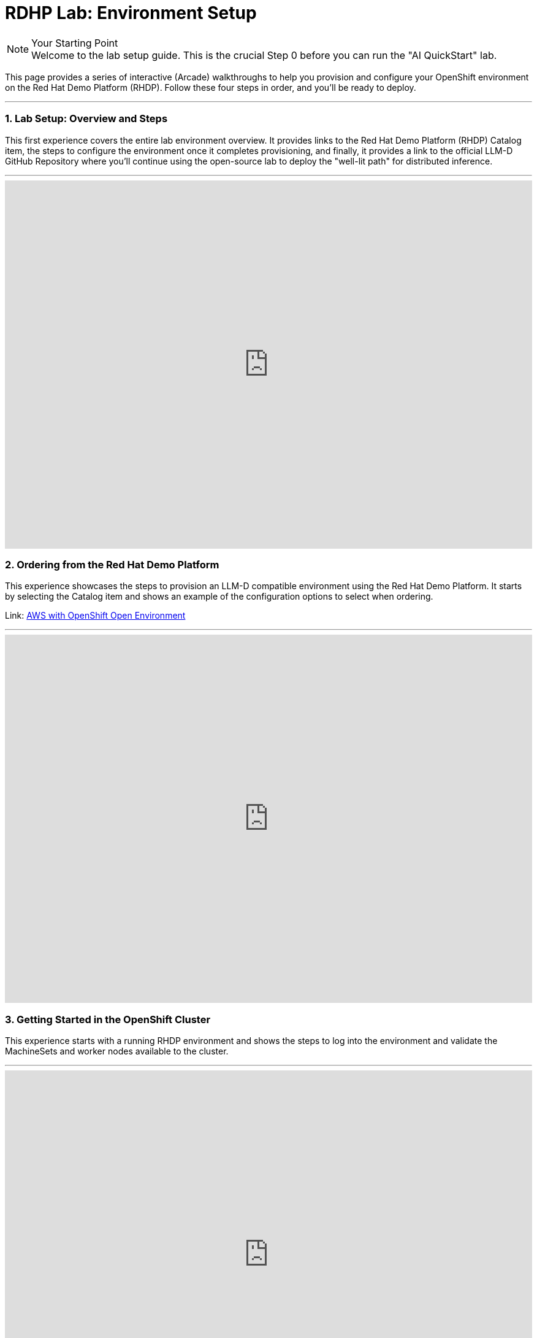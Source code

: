 = RDHP Lab: Environment Setup
:icons: font

[NOTE.icon-cogs] 
.Your Starting Point

Welcome to the lab setup guide. This is the crucial Step 0 before you can run the "AI QuickStart" lab.

This page provides a series of interactive (Arcade) walkthroughs to help you provision and configure your OpenShift environment on the Red Hat Demo Platform (RHDP). Follow these four steps in order, and you'll be ready to deploy.

'''

=== 1. Lab Setup: Overview and Steps

This first experience covers the entire lab environment overview. It provides links to the Red Hat Demo Platform (RHDP) Catalog item, the steps to configure the environment once it completes provisioning, and finally, it provides a link to the official LLM-D GitHub Repository where you'll continue using the open-source lab to deploy the "well-lit path" for distributed inference.

'''
++++

<iframe src="https://demo.arcade.software/ol87rAAlnjMqn5udqGRx?embed&embed_mobile=inline&embed_desktop=inline&show_copy_link=true" width="100%" height="600px" frameborder="0" allowfullscreen webkitallowfullscreen mozallowfullscreen allow="clipboard-write" muted> </iframe> 

++++

=== 2. Ordering from the Red Hat Demo Platform

This experience showcases the steps to provision an LLM-D compatible environment using the Red Hat Demo Platform. It starts by selecting the Catalog item and shows an example of the configuration options to select when ordering.

Link: https://catalog.demo.redhat.com/catalog?utm_source=webapp&utm_medium=share-link&search=aws+open&item=babylon-catalog-prod%2Fsandboxes-gpte.sandbox-ocp.prod[AWS with OpenShift Open Environment]

'''

++++

<iframe src="https://demo.arcade.software/7kP2UIb8NS0se6vuGV5Z?embed&embed_mobile=inline&embed_desktop=inline&show_copy_link=true" width="100%" height="600px" frameborder="0" allowfullscreen webkitallowfullscreen mozallowfullscreen allow="clipboard-write" muted> </iframe> 

++++

=== 3. Getting Started in the OpenShift Cluster
This experience starts with a running RHDP environment and shows the steps to log into the environment and validate the MachineSets and worker nodes available to the cluster.

'''

++++

<iframe src="https://demo.arcade.software/8x2PYzS7BCQJU06Eaycd?embed&embed_mobile=inline&embed_desktop=inline&show_copy_link=true" width="100%" height="600px" frameborder="0" allowfullscreen webkitallowfullscreen mozallowfullscreen allow="clipboard-write" muted> </iframe> 


++++

=== 4. Configuring the Cluster (Operators and MachineSets)

This experience uses the AI BU Services GitHub repository to clone setup files. It shows how to:

 * Deploy the GPU MachineSet.

 * Scale the MachineSet for the lab.

 * Install the Node Feature Discovery (NFD) and NVIDIA GPU Operators.

 * Deploy the ClusterPolicy to activate the GPUs.

Once this is complete, your cluster is ready for the main lab.

'''

++++

<iframe src="https://demo.arcade.software/x7ffTWS6g8Dy5GBm8mYS?embed&embed_mobile=inline&embed_desktop=inline&show_copy_link=true" width="100%" height="600px" frameborder="0" allowfullscreen webkitallowfullscreen mozallowfullscreen allow="clipboard-write" muted> </iframe> 


++++